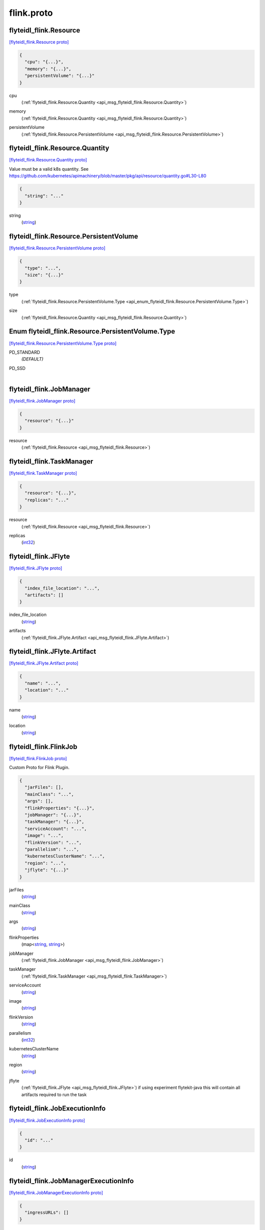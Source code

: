 .. _api_file_flyteidl-flink/flink.proto:

flink.proto
==========================

.. _api_msg_flyteidl_flink.Resource:

flyteidl_flink.Resource
-----------------------

`[flyteidl_flink.Resource proto] <https://github.com/lyft/flyteidl/blob/master/protos/flyteidl-flink/flink.proto#L8>`_


.. code-block:: json

  {
    "cpu": "{...}",
    "memory": "{...}",
    "persistentVolume": "{...}"
  }

.. _api_field_flyteidl_flink.Resource.cpu:

cpu
  (:ref:`flyteidl_flink.Resource.Quantity <api_msg_flyteidl_flink.Resource.Quantity>`) 
  
.. _api_field_flyteidl_flink.Resource.memory:

memory
  (:ref:`flyteidl_flink.Resource.Quantity <api_msg_flyteidl_flink.Resource.Quantity>`) 
  
.. _api_field_flyteidl_flink.Resource.persistentVolume:

persistentVolume
  (:ref:`flyteidl_flink.Resource.PersistentVolume <api_msg_flyteidl_flink.Resource.PersistentVolume>`) 
  
.. _api_msg_flyteidl_flink.Resource.Quantity:

flyteidl_flink.Resource.Quantity
--------------------------------

`[flyteidl_flink.Resource.Quantity proto] <https://github.com/lyft/flyteidl/blob/master/protos/flyteidl-flink/flink.proto#L11>`_

Value must be a valid k8s quantity. See
https://github.com/kubernetes/apimachinery/blob/master/pkg/api/resource/quantity.go#L30-L80

.. code-block:: json

  {
    "string": "..."
  }

.. _api_field_flyteidl_flink.Resource.Quantity.string:

string
  (`string <https://developers.google.com/protocol-buffers/docs/proto#scalar>`_) 
  


.. _api_msg_flyteidl_flink.Resource.PersistentVolume:

flyteidl_flink.Resource.PersistentVolume
----------------------------------------

`[flyteidl_flink.Resource.PersistentVolume proto] <https://github.com/lyft/flyteidl/blob/master/protos/flyteidl-flink/flink.proto#L17>`_


.. code-block:: json

  {
    "type": "...",
    "size": "{...}"
  }

.. _api_field_flyteidl_flink.Resource.PersistentVolume.type:

type
  (:ref:`flyteidl_flink.Resource.PersistentVolume.Type <api_enum_flyteidl_flink.Resource.PersistentVolume.Type>`) 
  
.. _api_field_flyteidl_flink.Resource.PersistentVolume.size:

size
  (:ref:`flyteidl_flink.Resource.Quantity <api_msg_flyteidl_flink.Resource.Quantity>`) 
  

.. _api_enum_flyteidl_flink.Resource.PersistentVolume.Type:

Enum flyteidl_flink.Resource.PersistentVolume.Type
--------------------------------------------------

`[flyteidl_flink.Resource.PersistentVolume.Type proto] <https://github.com/lyft/flyteidl/blob/master/protos/flyteidl-flink/flink.proto#L18>`_


.. _api_enum_value_flyteidl_flink.Resource.PersistentVolume.Type.PD_STANDARD:

PD_STANDARD
  *(DEFAULT)* ⁣
  
.. _api_enum_value_flyteidl_flink.Resource.PersistentVolume.Type.PD_SSD:

PD_SSD
  ⁣
  


.. _api_msg_flyteidl_flink.JobManager:

flyteidl_flink.JobManager
-------------------------

`[flyteidl_flink.JobManager proto] <https://github.com/lyft/flyteidl/blob/master/protos/flyteidl-flink/flink.proto#L32>`_


.. code-block:: json

  {
    "resource": "{...}"
  }

.. _api_field_flyteidl_flink.JobManager.resource:

resource
  (:ref:`flyteidl_flink.Resource <api_msg_flyteidl_flink.Resource>`) 
  


.. _api_msg_flyteidl_flink.TaskManager:

flyteidl_flink.TaskManager
--------------------------

`[flyteidl_flink.TaskManager proto] <https://github.com/lyft/flyteidl/blob/master/protos/flyteidl-flink/flink.proto#L34>`_


.. code-block:: json

  {
    "resource": "{...}",
    "replicas": "..."
  }

.. _api_field_flyteidl_flink.TaskManager.resource:

resource
  (:ref:`flyteidl_flink.Resource <api_msg_flyteidl_flink.Resource>`) 
  
.. _api_field_flyteidl_flink.TaskManager.replicas:

replicas
  (`int32 <https://developers.google.com/protocol-buffers/docs/proto#scalar>`_) 
  


.. _api_msg_flyteidl_flink.JFlyte:

flyteidl_flink.JFlyte
---------------------

`[flyteidl_flink.JFlyte proto] <https://github.com/lyft/flyteidl/blob/master/protos/flyteidl-flink/flink.proto#L39>`_


.. code-block:: json

  {
    "index_file_location": "...",
    "artifacts": []
  }

.. _api_field_flyteidl_flink.JFlyte.index_file_location:

index_file_location
  (`string <https://developers.google.com/protocol-buffers/docs/proto#scalar>`_) 
  
.. _api_field_flyteidl_flink.JFlyte.artifacts:

artifacts
  (:ref:`flyteidl_flink.JFlyte.Artifact <api_msg_flyteidl_flink.JFlyte.Artifact>`) 
  
.. _api_msg_flyteidl_flink.JFlyte.Artifact:

flyteidl_flink.JFlyte.Artifact
------------------------------

`[flyteidl_flink.JFlyte.Artifact proto] <https://github.com/lyft/flyteidl/blob/master/protos/flyteidl-flink/flink.proto#L40>`_


.. code-block:: json

  {
    "name": "...",
    "location": "..."
  }

.. _api_field_flyteidl_flink.JFlyte.Artifact.name:

name
  (`string <https://developers.google.com/protocol-buffers/docs/proto#scalar>`_) 
  
.. _api_field_flyteidl_flink.JFlyte.Artifact.location:

location
  (`string <https://developers.google.com/protocol-buffers/docs/proto#scalar>`_) 
  



.. _api_msg_flyteidl_flink.FlinkJob:

flyteidl_flink.FlinkJob
-----------------------

`[flyteidl_flink.FlinkJob proto] <https://github.com/lyft/flyteidl/blob/master/protos/flyteidl-flink/flink.proto#L51>`_

Custom Proto for Flink Plugin.

.. code-block:: json

  {
    "jarFiles": [],
    "mainClass": "...",
    "args": [],
    "flinkProperties": "{...}",
    "jobManager": "{...}",
    "taskManager": "{...}",
    "serviceAccount": "...",
    "image": "...",
    "flinkVersion": "...",
    "parallelism": "...",
    "kubernetesClusterName": "...",
    "region": "...",
    "jflyte": "{...}"
  }

.. _api_field_flyteidl_flink.FlinkJob.jarFiles:

jarFiles
  (`string <https://developers.google.com/protocol-buffers/docs/proto#scalar>`_) 
  
.. _api_field_flyteidl_flink.FlinkJob.mainClass:

mainClass
  (`string <https://developers.google.com/protocol-buffers/docs/proto#scalar>`_) 
  
.. _api_field_flyteidl_flink.FlinkJob.args:

args
  (`string <https://developers.google.com/protocol-buffers/docs/proto#scalar>`_) 
  
.. _api_field_flyteidl_flink.FlinkJob.flinkProperties:

flinkProperties
  (map<`string <https://developers.google.com/protocol-buffers/docs/proto#scalar>`_, `string <https://developers.google.com/protocol-buffers/docs/proto#scalar>`_>) 
  
.. _api_field_flyteidl_flink.FlinkJob.jobManager:

jobManager
  (:ref:`flyteidl_flink.JobManager <api_msg_flyteidl_flink.JobManager>`) 
  
.. _api_field_flyteidl_flink.FlinkJob.taskManager:

taskManager
  (:ref:`flyteidl_flink.TaskManager <api_msg_flyteidl_flink.TaskManager>`) 
  
.. _api_field_flyteidl_flink.FlinkJob.serviceAccount:

serviceAccount
  (`string <https://developers.google.com/protocol-buffers/docs/proto#scalar>`_) 
  
.. _api_field_flyteidl_flink.FlinkJob.image:

image
  (`string <https://developers.google.com/protocol-buffers/docs/proto#scalar>`_) 
  
.. _api_field_flyteidl_flink.FlinkJob.flinkVersion:

flinkVersion
  (`string <https://developers.google.com/protocol-buffers/docs/proto#scalar>`_) 
  
.. _api_field_flyteidl_flink.FlinkJob.parallelism:

parallelism
  (`int32 <https://developers.google.com/protocol-buffers/docs/proto#scalar>`_) 
  
.. _api_field_flyteidl_flink.FlinkJob.kubernetesClusterName:

kubernetesClusterName
  (`string <https://developers.google.com/protocol-buffers/docs/proto#scalar>`_) 
  
.. _api_field_flyteidl_flink.FlinkJob.region:

region
  (`string <https://developers.google.com/protocol-buffers/docs/proto#scalar>`_) 
  
.. _api_field_flyteidl_flink.FlinkJob.jflyte:

jflyte
  (:ref:`flyteidl_flink.JFlyte <api_msg_flyteidl_flink.JFlyte>`) if using experiment flytekit-java this will contain all artifacts required
  to run the task
  
  


.. _api_msg_flyteidl_flink.JobExecutionInfo:

flyteidl_flink.JobExecutionInfo
-------------------------------

`[flyteidl_flink.JobExecutionInfo proto] <https://github.com/lyft/flyteidl/blob/master/protos/flyteidl-flink/flink.proto#L74>`_


.. code-block:: json

  {
    "id": "..."
  }

.. _api_field_flyteidl_flink.JobExecutionInfo.id:

id
  (`string <https://developers.google.com/protocol-buffers/docs/proto#scalar>`_) 
  


.. _api_msg_flyteidl_flink.JobManagerExecutionInfo:

flyteidl_flink.JobManagerExecutionInfo
--------------------------------------

`[flyteidl_flink.JobManagerExecutionInfo proto] <https://github.com/lyft/flyteidl/blob/master/protos/flyteidl-flink/flink.proto#L76>`_


.. code-block:: json

  {
    "ingressURLs": []
  }

.. _api_field_flyteidl_flink.JobManagerExecutionInfo.ingressURLs:

ingressURLs
  (`string <https://developers.google.com/protocol-buffers/docs/proto#scalar>`_) 
  


.. _api_msg_flyteidl_flink.FlinkExecutionInfo:

flyteidl_flink.FlinkExecutionInfo
---------------------------------

`[flyteidl_flink.FlinkExecutionInfo proto] <https://github.com/lyft/flyteidl/blob/master/protos/flyteidl-flink/flink.proto#L78>`_


.. code-block:: json

  {
    "job": "{...}",
    "jobManager": "{...}"
  }

.. _api_field_flyteidl_flink.FlinkExecutionInfo.job:

job
  (:ref:`flyteidl_flink.JobExecutionInfo <api_msg_flyteidl_flink.JobExecutionInfo>`) 
  
.. _api_field_flyteidl_flink.FlinkExecutionInfo.jobManager:

jobManager
  (:ref:`flyteidl_flink.JobManagerExecutionInfo <api_msg_flyteidl_flink.JobManagerExecutionInfo>`) 
  


